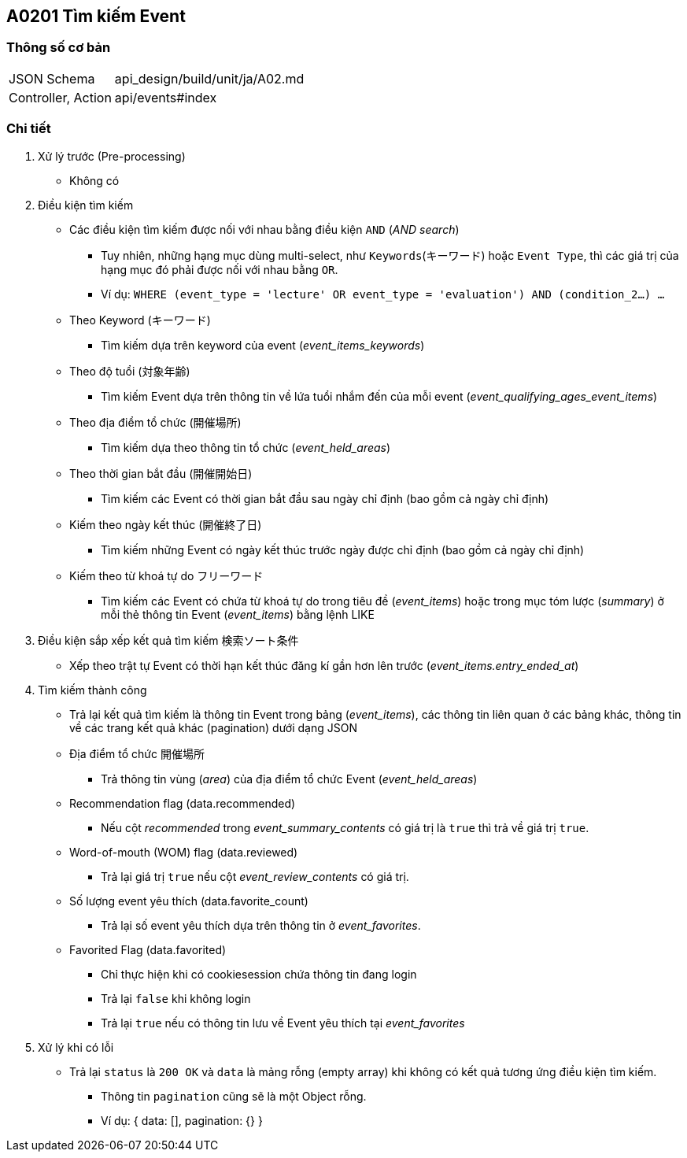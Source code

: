 == A0201 Tìm kiếm Event

=== Thông số cơ bản
[cols="38,80"]
|=====
| JSON Schema             | api_design/build/unit/ja/A02.md
| Controller, Action | api/events#index
|=====

=== Chi tiết
. Xử lý trước (Pre-processing)
** Không có
. Điều kiện tìm kiếm
** Các điều kiện tìm kiếm được nối với nhau bằng điều kiện `AND` (_AND search_)
*** Tuy nhiên, những hạng mục dùng multi-select, như `Keywords`(キーワード) hoặc `Event Type`, thì các giá trị của hạng mục đó phải được nối với nhau bằng `OR`.
*** Ví dụ:  `WHERE (event_type = 'lecture' OR event_type = 'evaluation') AND (condition_2...) ...`
** Theo Keyword (`キーワード`)
*** Tìm kiếm dựa trên keyword của event (__event_items_keywords__)
** Theo độ tuổi (`対象年齢`)
*** Tìm kiếm Event dựa trên thông tin về lứa tuổi nhắm đến của mỗi event (__event_qualifying_ages_event_items__)
** Theo địa điểm tổ chức (`開催場所`)
*** Tìm kiếm dựa theo thông tin tổ chức (__event_held_areas__)
** Theo thời gian bắt đầu (`開催開始日`)
*** Tìm kiếm các Event có thời gian bắt đầu sau ngày chỉ định (bao gồm cả ngày chỉ định)
** Kiếm theo ngày kết thúc (`開催終了日`)
*** Tìm kiếm những Event có ngày kết thúc trước ngày được chỉ định (bao gồm cả ngày chỉ định)
** Kiếm theo từ khoá tự do フリーワード
*** Tìm kiếm các Event có chứa từ khoá tự do trong tiêu đề (__event_items__) hoặc trong mục tóm lược (__summary__) ở mỗi thẻ thông tin Event (__event_items__) bằng lệnh LIKE
. Điều kiện sắp xếp kết quả tìm kiếm `検索ソート条件`
** Xếp theo trật tự Event có thời hạn kết thúc đăng kí gần hơn lên trước (__event_items.entry_ended_at__)
. Tìm kiếm thành công
** Trả lại kết quả tìm kiếm là thông tin Event trong bảng (__event_items__), các thông tin liên quan ở các bảng khác, thông tin về các trang kết quả khác (pagination) dưới dạng JSON
** Địa điểm tổ chức `開催場所`
*** Trả thông tin vùng (__area__) của địa điểm tổ chức Event (__event_held_areas__)
** Recommendation flag (data.recommended)
*** Nếu cột __recommended__ trong __event_summary_contents__ có giá trị là `true` thì trả về giá trị `true`.
** Word-of-mouth (WOM) flag (data.reviewed)
*** Trả lại giá trị `true` nếu cột __event_review_contents__ có giá trị.
** Số lượng event yêu thích (data.favorite_count)
*** Trả lại số event yêu thích dựa trên thông tin ở __event_favorites__.
** Favorited Flag (data.favorited)
*** Chỉ thực hiện khi có cookiesession chứa thông tin đang login
*** Trả lại `false` khi không login
*** Trả lại `true` nếu có thông tin lưu về Event yêu thích tại __event_favorites__
. Xử lý khi có lỗi
** Trả lại `status` là `200 OK` và `data` là mảng rỗng (empty array) khi không có kết quả tương ứng điều kiện tìm kiếm.
*** Thông tin `pagination` cũng sẽ là một Object rỗng.
*** Ví dụ: { data: [], pagination: {} }
